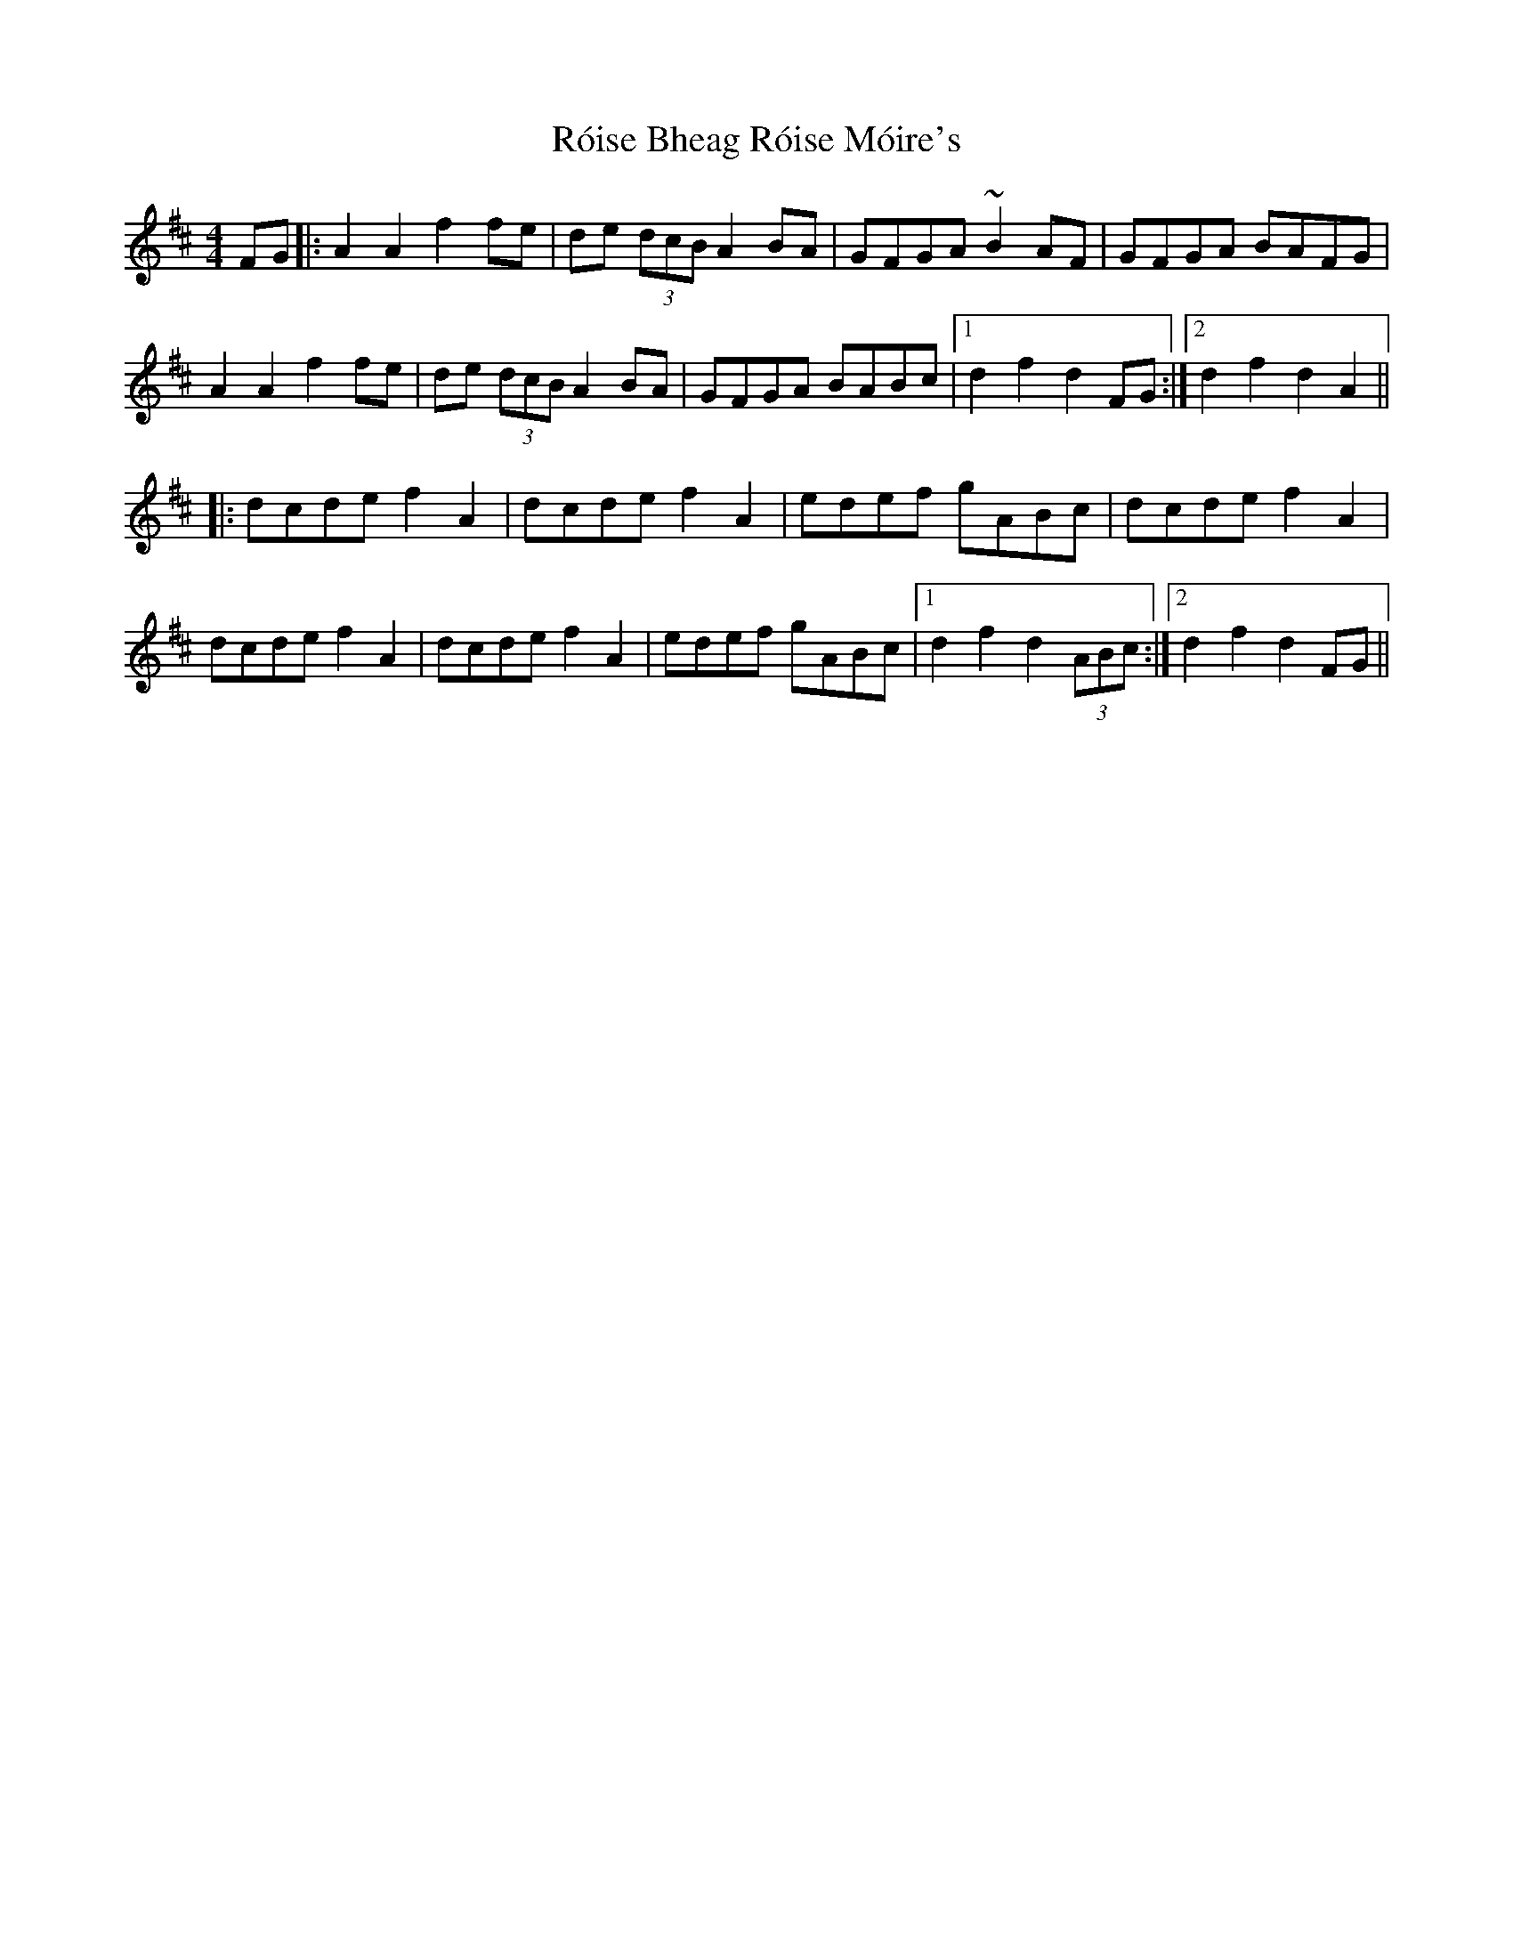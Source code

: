 X: 35002
T: Róise Bheag Róise Móire's
R: barndance
M: 4/4
K: Dmajor
FG|:A2A2 f2fe|de (3dcB A2BA|GFGA ~B2AF|GFGA BAFG|
A2A2 f2fe|de (3dcB A2BA|GFGA BABc|1 d2f2 d2FG:|2 d2f2 d2A2||
|:dcde f2A2|dcde f2A2|edef gABc|dcde f2A2|
dcde f2A2|dcde f2A2|edef gABc|1 d2f2 d2 (3ABc:|2 d2f2 d2FG||

